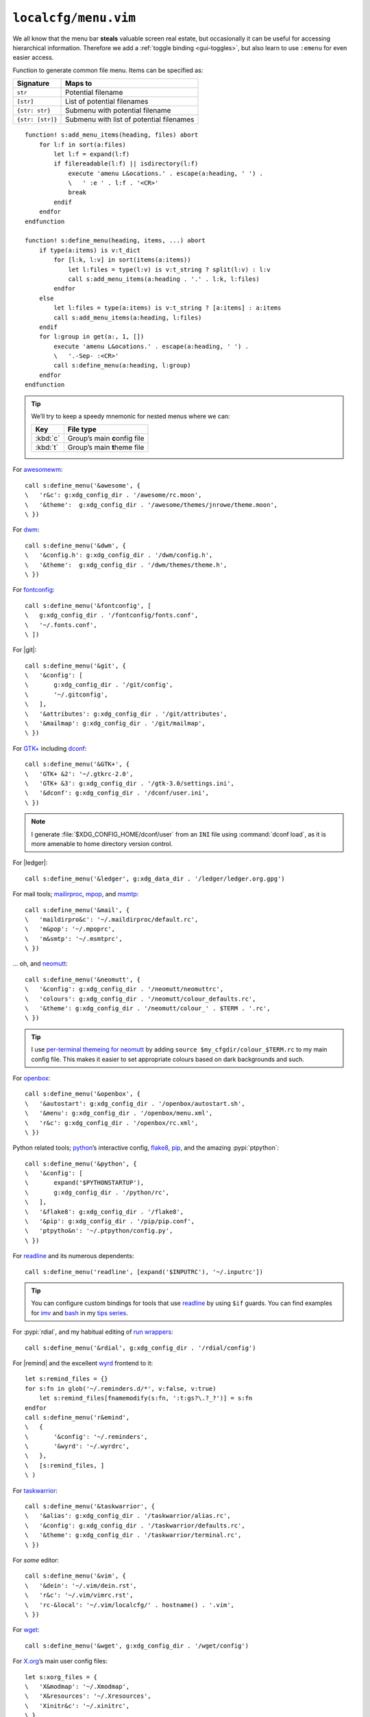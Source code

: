 ``localcfg/menu.vim``
=====================

We all know that the menu bar **steals** valuable screen real estate, but
occasionally it can be useful for accessing hierarchical information.  Therefore
we add a :ref:`toggle binding <gui-toggles>`, but also learn to use ``:emenu``
for even easier access.

Function to generate common file menu.  Items can be specified as:

================ ========================================
Signature        Maps to
================ ========================================
``str``          Potential filename
``[str]``        List of potential filenames
``{str: str}``   Submenu with potential filename
``{str: [str]}`` Submenu with list of potential filenames
================ ========================================

::

    function! s:add_menu_items(heading, files) abort
        for l:f in sort(a:files)
            let l:f = expand(l:f)
            if filereadable(l:f) || isdirectory(l:f)
                execute 'amenu L&ocations.' . escape(a:heading, ' ') .
                \   ' :e ' . l:f . '<CR>'
                break
            endif
        endfor
    endfunction

    function! s:define_menu(heading, items, ...) abort
        if type(a:items) is v:t_dict
            for [l:k, l:v] in sort(items(a:items))
                let l:files = type(l:v) is v:t_string ? split(l:v) : l:v
                call s:add_menu_items(a:heading . '.' . l:k, l:files)
            endfor
        else
            let l:files = type(a:items) is v:t_string ? [a:items] : a:items
            call s:add_menu_items(a:heading, l:files)
        endif
        for l:group in get(a:, 1, [])
            execute 'amenu L&ocations.' . escape(a:heading, ' ') .
            \   '.-Sep- :<CR>'
            call s:define_menu(a:heading, l:group)
        endfor
    endfunction

.. tip::

    We’ll try to keep a speedy mnemonic for nested menus where we can:

    ======== =============================
    Key      File type
    ======== =============================
    :kbd:`c` Group’s main **c**\onfig file
    :kbd:`t` Group’s main **t**\heme file
    ======== =============================

For awesomewm_::

    call s:define_menu('&awesome', {
    \   'r&c': g:xdg_config_dir . '/awesome/rc.moon',
    \   '&theme':  g:xdg_config_dir . '/awesome/themes/jnrowe/theme.moon',
    \ })

For dwm_::

    call s:define_menu('&dwm', {
    \   '&config.h': g:xdg_config_dir . '/dwm/config.h',
    \   '&theme':  g:xdg_config_dir . '/dwm/themes/theme.h',
    \ })

For fontconfig_::

    call s:define_menu('&fontconfig', [
    \   g:xdg_config_dir . '/fontconfig/fonts.conf',
    \   '~/.fonts.conf',
    \ ])

For |git|::

    call s:define_menu('&git', {
    \   '&config': [
    \       g:xdg_config_dir . '/git/config',
    \       '~/.gitconfig',
    \   ],
    \   '&attributes': g:xdg_config_dir . '/git/attributes',
    \   '&mailmap': g:xdg_config_dir . '/git/mailmap',
    \ })

For `GTK+`_ including dconf_::

    call s:define_menu('&GTK+', {
    \   'GTK+ &2': '~/.gtkrc-2.0',
    \   'GTK+ &3': g:xdg_config_dir . '/gtk-3.0/settings.ini',
    \   '&dconf': g:xdg_config_dir . '/dconf/user.ini',
    \ })

.. note::

    I generate :file:`$XDG_CONFIG_HOME/dconf/user` from an ``INI`` file using
    :command:`dconf load`, as it is more amenable to home directory version
    control.

For |ledger|::

    call s:define_menu('&ledger', g:xdg_data_dir . '/ledger/ledger.org.gpg')

For mail tools; mailirproc_, mpop_, and msmtp_::

    call s:define_menu('&mail', {
    \   'maildirpro&c': '~/.maildirproc/default.rc',
    \   'm&pop': '~/.mpoprc',
    \   'm&smtp': '~/.msmtprc',
    \ })

… oh, and neomutt_::

    call s:define_menu('&neomutt', {
    \   '&config': g:xdg_config_dir . '/neomutt/neomuttrc',
    \   'colours': g:xdg_config_dir . '/neomutt/colour_defaults.rc',
    \   '&theme': g:xdg_config_dir . '/neomutt/colour_' . $TERM . '.rc',
    \ })

.. tip::

    I use `per-terminal themeing for neomutt`_ by adding ``source
    $my_cfgdir/colour_$TERM.rc`` to my main config file.  This makes it easier
    to set appropriate colours based on dark backgrounds and such.

For openbox_::

    call s:define_menu('&openbox', {
    \   '&autostart': g:xdg_config_dir . '/openbox/autostart.sh',
    \   '&menu': g:xdg_config_dir . '/openbox/menu.xml',
    \   'r&c': g:xdg_config_dir . '/openbox/rc.xml',
    \ })

Python related tools; python_’s interactive config, flake8_, pip_, and the
amazing :pypi:`ptpython`::

    call s:define_menu('&python', {
    \   '&config': [
    \       expand('$PYTHONSTARTUP'),
    \       g:xdg_config_dir . '/python/rc',
    \   ],
    \   '&flake8': g:xdg_config_dir . '/flake8',
    \   '&pip': g:xdg_config_dir . '/pip/pip.conf',
    \   'ptpytho&n': '~/.ptpython/config.py',
    \ })

For readline_ and its numerous dependents::

    call s:define_menu('readline', [expand('$INPUTRC'), '~/.inputrc'])

.. tip::

    You can configure custom bindings for tools that use readline_ by using
    ``$if`` guards.  You can find examples for imv_ and bash_ in my `tips
    series`_.

For :pypi:`rdial`, and my habitual editing of `run wrappers`_::

    call s:define_menu('&rdial', g:xdg_config_dir . '/rdial/config')

For |remind| and the excellent wyrd_ frontend to it::

    let s:remind_files = {}
    for s:fn in glob('~/.reminders.d/*', v:false, v:true)
        let s:remind_files[fnamemodify(s:fn, ':t:gs?\.?_?')] = s:fn
    endfor
    call s:define_menu('r&emind',
    \   {
    \       '&config': '~/.reminders',
    \       '&wyrd': '~/.wyrdrc',
    \   },
    \   [s:remind_files, ]
    \ )

For taskwarrior_::

    call s:define_menu('&taskwarrior', {
    \   '&alias': g:xdg_config_dir . '/taskwarrior/alias.rc',
    \   '&config': g:xdg_config_dir . '/taskwarrior/defaults.rc',
    \   '&theme': g:xdg_config_dir . '/taskwarrior/terminal.rc',
    \ })

For *some* editor::

    call s:define_menu('&vim', {
    \   '&dein': '~/.vim/dein.rst',
    \   'r&c': '~/.vim/vimrc.rst',
    \   'rc-&local': '~/.vim/localcfg/' . hostname() . '.vim',
    \ })

For wget_::

    call s:define_menu('&wget', g:xdg_config_dir . '/wget/config')

For X.org_’s main user config files::

    let s:xorg_files = {
    \   'X&modmap': '~/.Xmodmap',
    \   'X&resources': '~/.Xresources',
    \   'Xinitr&c': '~/.xinitrc',
    \ }
    for s:fn in glob('~/.xinitrc.d/*', v:false, v:true)
        let s:xorg_files[fnamemodify(s:fn, ':t:gs?\.?_?')] = s:fn
    endfor
    call s:define_menu('&xorg', s:xorg_files)

For |zsh|::

    call s:define_menu('&zsh', {
    \   'co&mpletions': '~/.no_my_zsh/completion/',
    \   'confi&gs': '~/.no_my_zsh/config/',
    \   '&plugins': '~/.no_my_zsh/plugin/',
    \   '&theme': '~/.no_my_zsh/config/prompt.zsh',
    \   'zshr&c': '~/.no_my_zsh/zshrc',
    \ })

.. _awesomewm: https://awesomewm.org/
.. _dwm: https://dwm.suckless.org/
.. _fontconfig: https://fontconfig.org/
.. _GTK+: https://www.gtk.org/
.. _dconf: https://wiki.gnome.org/action/show/Projects/dconf
.. _mailirproc: http://joel.rosdahl.net/maildirproc/
.. _mpop: https://marlam.de/mpop/
.. _msmtp: https://marlam.de/msmtp/
.. _neomutt: https://neomutt.org/
.. _per-terminal themeing for neomutt:
    https://jnrowe.github.io/articles/tips/Theming_mutt.html
.. _openbox: http://openbox.org/
.. _python: https://www.python.org/
.. _flake8: https://gitlab.com/pycqa/flake8/
.. _pip: https://pip.pypa.io/
.. _readline: http://cnswww.cns.cwru.edu/php/chet/readline/rltop.html
.. _imv: https://jnrowe.github.io/articles/tips/readline_rename_imv.html
.. _bash: https://jnrowe.github.io/articles/tips/Beyond_tab_completion.html
.. _tips series: https://jnrowe.github.io/articles/tips/
.. _run wrappers:
    https://rdial.readthedocs.io/en/latest/config.html#run-wrappers-section
.. _wyrd: http://pessimization.com/software/wyrd/
.. _taskwarrior: https://taskwarrior.org/
.. _wget: https://www.gnu.org/software/wget/
.. _X.org: https://www.x.org/
